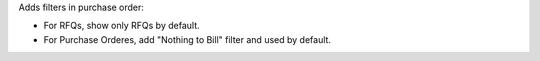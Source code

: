 Adds filters in purchase order:

* For RFQs, show only RFQs by default.
* For Purchase Orderes, add "Nothing to Bill" filter and used by default.
